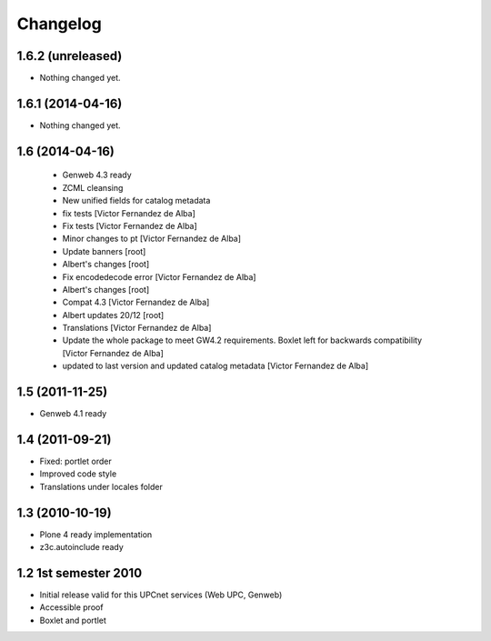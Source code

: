 Changelog
=========

1.6.2 (unreleased)
------------------

- Nothing changed yet.


1.6.1 (2014-04-16)
------------------

- Nothing changed yet.


1.6 (2014-04-16)
----------------
 * Genweb 4.3 ready
 * ZCML cleansing
 * New unified fields for catalog metadata
 * fix tests [Victor Fernandez de Alba]
 * Fix tests [Victor Fernandez de Alba]
 * Minor changes to pt [Victor Fernandez de Alba]
 * Update banners [root]
 * Albert's changes [root]
 * Fix encodedecode error [Victor Fernandez de Alba]
 * Albert's changes [root]
 * Compat 4.3 [Victor Fernandez de Alba]
 * Albert updates 20/12 [root]
 * Translations [Victor Fernandez de Alba]
 * Update the whole package to meet GW4.2 requirements. Boxlet left for backwards compatibility [Victor Fernandez de Alba]
 * updated to last version and updated catalog metadata [Victor Fernandez de Alba]

1.5 (2011-11-25)
----------------
* Genweb 4.1 ready

1.4 (2011-09-21)
----------------
* Fixed: portlet order
* Improved code style
* Translations under locales folder

1.3 (2010-10-19)
------------------
* Plone 4 ready implementation
* z3c.autoinclude ready

1.2 1st semester 2010
---------------------
* Initial release valid for this UPCnet services (Web UPC, Genweb)
* Accessible proof
* Boxlet and portlet


